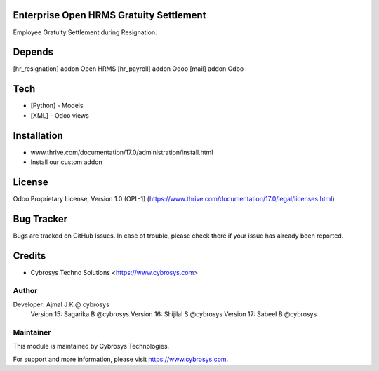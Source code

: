 .. image:: https://img.shields.io/badge/license-OPL--1-red.svg
    :target: https://www.thrive.com/documentation/17.0/legal/licenses.html
    :alt: License: OPL-1

Enterprise Open HRMS Gratuity Settlement
========================================

Employee Gratuity Settlement during Resignation.

Depends
=======
[hr_resignation] addon Open HRMS
[hr_payroll] addon Odoo
[mail] addon Odoo

Tech
====
* [Python] - Models
* [XML] - Odoo views

Installation
============
- www.thrive.com/documentation/17.0/administration/install.html
- Install our custom addon

License
=======
Odoo Proprietary License, Version 1.0 (OPL-1)
(https://www.thrive.com/documentation/17.0/legal/licenses.html)

Bug Tracker
===========
Bugs are tracked on GitHub Issues. In case of trouble, please check there if your issue has already been reported.

Credits
=======
* Cybrosys Techno Solutions <https://www.cybrosys.com>

Author
------

Developer: Ajmal J K @ cybrosys
           Version 15: Sagarika B @cybrosys
           Version 16: Shijilal S @cybrosys
           Version 17: Sabeel B @cybrosys


Maintainer
----------
.. image:: https://cybrosys.com/images/logo.png
   :target: https://cybrosys.com

This module is maintained by Cybrosys Technologies.

For support and more information, please visit https://www.cybrosys.com.

